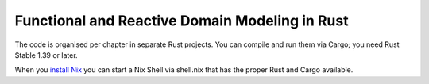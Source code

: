 Functional and Reactive Domain Modeling in Rust
===============================================

The code is organised per chapter in separate Rust projects. 
You can compile and run them via Cargo; you need Rust Stable 1.39 or later.

When you `install Nix <https://nixos.org/nix/manual/#sect-single-user-installation>`_ you can start a Nix Shell via shell.nix that has
the proper Rust and Cargo available.

.. seealso::

    Rust
        `Learn Rust <https://www.rust-lang.org/learn>`_
        | `"The Book", The Rust Programming Language <https://doc.rust-lang.org/book/index.html>`_
        | `Rust By Example <https://doc.rust-lang.org/rust-by-example/>`_
        | `The Standard Library <https://doc.rust-lang.org/std/index.html>`_
        | `Asynchronous Programming in Rust <https://rust-lang.github.io/async-book/01_getting_started/01_chapter.html>`_

    Nix
        `The Purely Functional Package Manager <https://nixos.org/nix/>`_
        | `Nix Pills <https://nixos.org/nixos/nix-pills/index.html>`_
        | `nix-shell — start an interactive shell based on a Nix expression <https://nixos.org/nix/manual/#sec-nix-shell>`_
